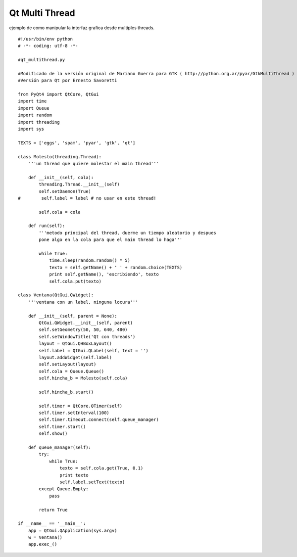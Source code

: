
Qt Multi Thread
===============

ejemplo de como manipular la interfaz grafica desde multiples threads.

::

    #!/usr/bin/env python
    # -*- coding: utf-8 -*-

    #qt_multithread.py

    #Modificado de la versión original de Mariano Guerra para GTK ( http://python.org.ar/pyar/GtkMultiThread )
    #Versión para Qt por Ernesto Savoretti

    from PyQt4 import QtCore, QtGui
    import time
    import Queue
    import random
    import threading
    import sys

    TEXTS = ['eggs', 'spam', 'pyar', 'gtk', 'qt']

    class Molesto(threading.Thread):
        '''un thread que quiere molestar el main thread'''

        def __init__(self, cola):
            threading.Thread.__init__(self)
            self.setDaemon(True)
    #        self.label = label # no usar en este thread!

            self.cola = cola

        def run(self):
            '''metodo principal del thread, duerme un tiempo aleatorio y despues
            pone algo en la cola para que el main thread lo haga'''

            while True:
                time.sleep(random.random() * 5)
                texto = self.getName() + ' ' + random.choice(TEXTS)
                print self.getName(), 'escribiendo', texto
                self.cola.put(texto)

    class Ventana(QtGui.QWidget):
        '''ventana con un label, ninguna locura'''

        def __init__(self, parent = None):
            QtGui.QWidget.__init__(self, parent)
            self.setGeometry(50, 50, 640, 480)
            self.setWindowTitle('Qt con threads')
            layout = QtGui.QHBoxLayout()
            self.label = QtGui.QLabel(self, text = '')
            layout.addWidget(self.label)
            self.setLayout(layout)
            self.cola = Queue.Queue()
            self.hincha_b = Molesto(self.cola)

            self.hincha_b.start()

            self.timer = QtCore.QTimer(self)
            self.timer.setInterval(100)
            self.timer.timeout.connect(self.queue_manager)
            self.timer.start()
            self.show()

        def queue_manager(self):
            try:
                while True:
                    texto = self.cola.get(True, 0.1)
                    print texto
                    self.label.setText(texto)
            except Queue.Empty:
                pass

            return True

    if __name__ == '__main__':
        app = QtGui.QApplication(sys.argv)
        w = Ventana()
        app.exec_()

